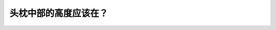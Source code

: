 .. raw:: html

   <div class="question-page">
   <div class="test-name">New加拿大BC驾照考试笔试全真模拟题2024版</div>

.. meta::
   :description: 头枕中部的高度应该在？
   :keywords: 温哥华驾照笔试,  温哥华驾照,  BC省驾照笔试头枕, 高度, 驾驶安全

.. raw:: html

   <div class="question-card">


头枕中部的高度应该在？
======================

.. raw:: html

   <hr>

.. raw:: html

   <div id="q44" class="quiz">
       <div class="option" id="q44-A" onclick="selectOption('q44', 'A', false)">
           A. 你的颈部
       </div>
       <div class="option" id="q44-B" onclick="selectOption('q44', 'B', true)">
           B. 不低于你的耳尖
       </div>
       <div class="option" id="q44-C" onclick="selectOption('q44', 'C', false)">
           C. 跟你的头项平行
       </div>
       <div class="option" id="q44-D" onclick="selectOption('q44', 'D', false)">
           D. 任何舒适的位置
       </div>
       <p id="q44-result" class="result"></p>
   </div>

   <hr>

.. dropdown:: ►|explanation|

   头枕的最佳高度应与耳尖齐平或略高，以最大限度减少颈部受伤的风险。

.. raw:: html

   <div class="nav-buttons">
       <a href="q43.html" class="button">|prev_question|</a>
       <span class="page-indicator">44 / 200</span>
       <a href="q45.html" class="button">|next_question|</a>
   </div>
   </div>

   </div>
